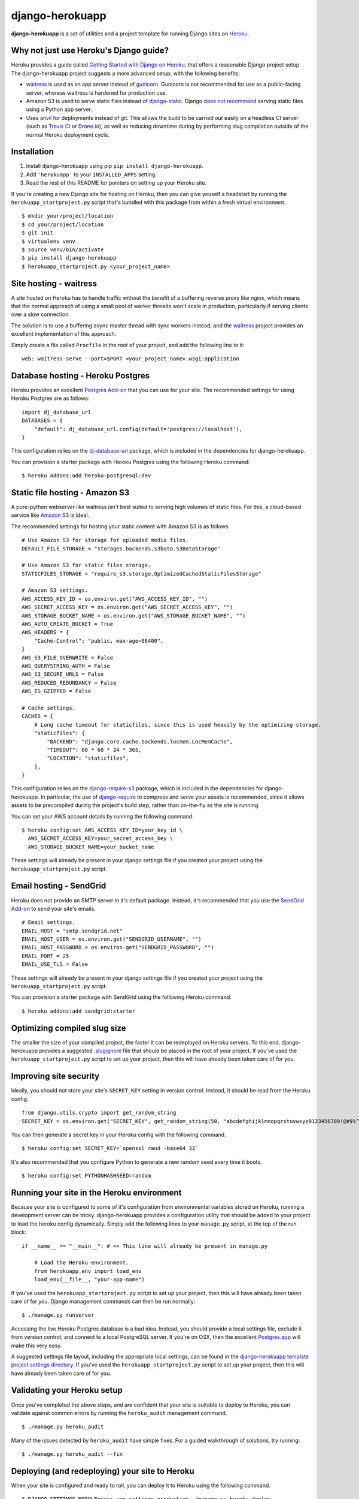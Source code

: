 django-herokuapp
================

**django-herokuapp** is a set of utilities and a project template for running
Django sites on `Heroku <http://www.heroku.com/>`_.


Why not just use Heroku's Django guide?
---------------------------------------

Heroku provides a guide called `Getting Started with Django on Heroku <https://devcenter.heroku.com/articles/getting-started-with-django>`_,
that offers a reasonable Django project setup. The django-herokuapp project suggests a more advanced setup,
with the following benefits:

- `waitress <https://pypi.python.org/pypi/waitress/>`_ is used as an app server instead of
  `gunicorn <http://gunicorn.org/>`_. Gunicorn is not recommended for use as a public-facing server,
  whereas waitress is hardened for production use.
- Amazon S3 is used to serve static files instead of `django-static <https://github.com/kennethreitz/dj-static>`_.
  Django `does not recommend <https://docs.djangoproject.com/en/dev/howto/static-files/#deployment>`_
  serving static files using a Python app server.
- Uses `anvil <https://github.com/ddollar/heroku-anvil>`_ for deployments instead of git. This allows the build to
  be carried out easily on a headless CI server (such as `Travis CI <http://travis-ci.org/>`_ or
  `Drone.io <http://drone.io/>`_), as well as reducing downtime during by performing slug compilation
  outside of the normal Heroku deployment cycle.


Installation
------------

1. Install django-herokuapp using pip ``pip install django-herokuapp``.
2. Add ``'herokuapp'`` to your ``INSTALLED_APPS`` setting.
3. Read the rest of this README for pointers on setting up your Heroku site.  

If you're creating a new Django site for hosting on Heroku, then you can give youself a headstart by running
the ``herokuapp_startproject.py`` script that's bundled with this package from within a fresh virtual environment.

::

    $ mkdir your/project/location
    $ cd your/project/location
    $ git init
    $ virtualenv venv
    $ source venv/bin/activate
    $ pip install django-herokuapp
    $ herokuapp_startproject.py <your_project_name>


Site hosting - waitress
-----------------------

A site hosted on Heroku has to handle traffic without the benefit of a buffering reverse proxy like nginx, which means
that the normal approach of using a small pool of worker threads won't scale in production, particularly if
serving clients over a slow connection.

The solution is to use a buffering async master thread with sync workers instead, and the
`waitress <https://pypi.python.org/pypi/waitress/>`_ project provides an excellent implementation of this approach. 

Simply create a file called ``Procfile`` in the root of your project, and add the following line to it:

::

    web: waitress-serve --port=$PORT <your_project_name>.wsgi:application


Database hosting - Heroku Postgres
----------------------------------

Heroku provides an excellent `Postgres Add-on <https://postgres.heroku.com/>`_ that you can use for your site.
The recommended settings for using Heroku Postgres are as follows:

::

    import dj_database_url
    DATABASES = {
        "default": dj_database_url.config(default='postgres://localhost'),
    }

This configuration relies on the `dj-database-url <https://github.com/kennethreitz/dj-database-url>`_ package, which
is included in the dependencies for django-herokuapp.

You can provision a starter package with Heroku Postgres using the following Heroku command:

::

    $ heroku addons:add heroku-postgresql:dev


Static file hosting - Amazon S3
-------------------------------

A pure-python webserver like waitress isn't best suited to serving high volumes of static files. For this, a cloud-based
service like `Amazon S3 <http://aws.amazon.com/s3/>`_ is ideal.

The recommended settings for hosting your static content with Amazon S3 is as follows:

::

    # Use Amazon S3 for storage for uploaded media files.
    DEFAULT_FILE_STORAGE = "storages.backends.s3boto.S3BotoStorage"

    # Use Amazon S3 for static files storage.
    STATICFILES_STORAGE = "require_s3.storage.OptimizedCachedStaticFilesStorage"

    # Amazon S3 settings.
    AWS_ACCESS_KEY_ID = os.environ.get("AWS_ACCESS_KEY_ID", "")
    AWS_SECRET_ACCESS_KEY = os.environ.get("AWS_SECRET_ACCESS_KEY", "")
    AWS_STORAGE_BUCKET_NAME = os.environ.get("AWS_STORAGE_BUCKET_NAME", "")
    AWS_AUTO_CREATE_BUCKET = True
    AWS_HEADERS = {
        "Cache-Control": "public, max-age=86400",
    }
    AWS_S3_FILE_OVERWRITE = False
    AWS_QUERYSTRING_AUTH = False
    AWS_S3_SECURE_URLS = False
    AWS_REDUCED_REDUNDANCY = False
    AWS_IS_GZIPPED = False

    # Cache settings.
    CACHES = {
        # Long cache timeout for staticfiles, since this is used heavily by the optimizing storage.
        "staticfiles": {
            "BACKEND": "django.core.cache.backends.locmem.LocMemCache",
            "TIMEOUT": 60 * 60 * 24 * 365,
            "LOCATION": "staticfiles",
        },
    }

This configuration relies on the `django-require-s3 <https://github.com/etianen/django-require-s3>`_ package, which
is included in the dependencies for django-herokuapp. In particular, the use of `django-require <https://github.com/etianen/django-require>`_
to compress and serve your assets is recommended, since it allows assets to be precompiled during the project's
build step, rather than on-the-fly as the site is running.

You can set your AWS account details by running the following command:

::

    $ heroku config:set AWS_ACCESS_KEY_ID=your_key_id \
      AWS_SECRET_ACCESS_KEY=your_secret_access_key \
      AWS_STORAGE_BUCKET_NAME=your_bucket_name

These settings will already be present in your django settings file if you created your project using
the ``herokuapp_startproject.py`` script.


Email hosting - SendGrid
------------------------

Heroku does not provide an SMTP server in it's default package. Instead, it's recommended that you use
the `SendGrid Add-on <https://addons.heroku.com/sendgrid>`_ to send your site's emails.

::

    # Email settings.
    EMAIL_HOST = "smtp.sendgrid.net"
    EMAIL_HOST_USER = os.environ.get("SENDGRID_USERNAME", "")
    EMAIL_HOST_PASSWORD = os.environ.get("SENDGRID_PASSWORD", "")
    EMAIL_PORT = 25
    EMAIL_USE_TLS = False

These settings will already be present in your django settings file if you created your project using
the ``herokuapp_startproject.py`` script.

You can provision a starter package with SendGrid using the following Heroku command:

::

    $ heroku addons:add sendgrid:starter


Optimizing compiled slug size
-----------------------------

The smaller the size of your compiled project, the faster it can be redeployed on Heroku servers. To this end,
django-herokuapp provides a suggested `.slugignore <https://raw.github.com/etianen/django-herokuapp/master/herokuapp/project_template/.slugignore>`_
file that should be placed in the root of your project. If you've used the ``herokuapp_startproject.py`` script
to set up your project, then this will have already been taken care of for you.


Improving site security
-----------------------

Ideally, you should not store your site's ``SECRET_KEY`` setting in version control. Instead, it should be read
from the Heroku config.

::

    from django.utils.crypto import get_random_string
    SECRET_KEY = os.environ.get("SECRET_KEY", get_random_string(50, "abcdefghijklmnopqrstuvwxyz0123456789!@#$%^&*(-_=+)"))

You can then generate a secret key in your Heroku config with the following command.

::

    $ heroku config:set SECRET_KEY=`openssl rand -base64 32`

It's also recommended that you configure Python to generate a new random seed every time it boots.

::

    $ heroku config:set PYTHONHASHSEED=random


Running your site in the Heroku environment
-------------------------------------------

Because your site is configured to some of it's configuration from environmental variables stored on
Heroku, running a development server can be tricky. django-herokuapp provides a configuration utility
that should be added to your project to load the heroku config dynamically. Simply add
the following lines to your ``manage.py`` script, at the top of the run block:

::

    if __name__ == "__main__": # << This line will already be present in manage.py

        # Load the Heroku environment.
        from herokuapp.env import load_env
        load_env(__file__, "your-app-name")

If you've used the ``herokuapp_startproject.py`` script to set up your project, then this will have already
been taken care of for you. Django management commands can then be run normally:

::

    $ ./manage.py runserver

Accessing the live Heroku Postgres database is a bad idea. Instead, you should provide a local settings file,
exclude it from version control, and connect to a local PostgreSQL server. If you're
on OSX, then the excellent `Postgres.app <http://postgresapp.com/>`_ will make this very easy.

A suggested settings file layout, including the appropriate local settings, can be found in the `django-herokuapp
template project settings directory <https://github.com/etianen/django-herokuapp/tree/master/herokuapp/project_template/project_name/settings>`_.
If you've used the ``herokuapp_startproject.py`` script to set up your project, then this will have already been taken care of for you.


Validating your Heroku setup
----------------------------

Once you've completed the above steps, and are confident that your site is suitable to deploy to Heroku,
you can validate against common errors by running the ``heroku_audit`` management command.

::

    $ ./manage.py heroku_audit

Many of the issues detected by ``heroku_audit`` have simple fixes. For a guided walkthrough of solutions, try
running:

::

    $ ./manage.py heroku_audit --fix


Deploying (and redeploying) your site to Heroku
-----------------------------------------------

When your site is configured and ready to roll, you can deploy it to Heroku using the following command.

::

    $ DJANGO_SETTINGS_MODULE=your_app.settings.production ./manage.py heroku_deploy

This will carry out the following actions:

- Sync static files to Amazon S3 (disable with the ``--no-staticfiles`` switch).
- Deploy your app to the Heroku platform using `anvil <https://github.com/ddollar/heroku-anvil>`_ (disable with the ``--no-app`` switch).
- Run ``syncdb`` and ``migrate`` for your live database (disable with the ``--no-db`` switch).

This command can be run whenever you need to redeploy your app. For faster redeploys, and to minimise
downtime, it's a good idea to disable static file syncing and/or database syncing when they're not
required.

For a simple one-liner deploy that works in a headless CI environments (such as `Travis CI <http://travis-ci.org/>`_ or
`Drone.io <http://drone.io/>`_), django-herokuapp provides a useful `deploy.sh script <https://github.com/etianen/django-herokuapp/blob/master/herokuapp/project_template/deploy.sh>`_
that can be copied to the root of your project. If you've used the ``herokuapp_startproject.py`` script to set up your project,
then this will have already been taken care of for you. Deploying then simply becomes:

::

    $ ./deploy.sh


Common error messages
---------------------

Things don't always go right first time. Here are some common error messages you may encounter:


``No app specified" when running Heroku command
^^^^^^^^^^^^^^^^^^^^^^^^^^^^^^^^^^^^^^^^^^^^^^

The Heroku CLI looks up your app's name from a git remote named ``heroku``. You can either specify the app
to manage by adding ``-a your-app-name`` every time you call a Heroku command, or update you git repo with a
Heroku remote using the following command:

::

    $ git remote add heroku git@heroku.com:your-app-name.git


Support and announcements
-------------------------

Downloads and bug tracking can be found at the `main project website <http://github.com/etianen/django-herokuapp>`_.

    
More information
----------------

The django-herokuapp project was developed by Dave Hall. You can get the code
from the `django-herokuapp project site <http://github.com/etianen/django-herokuapp>`_.
    
Dave Hall is a freelance web developer, based in Cambridge, UK. You can usually
find him on the Internet in a number of different places:

- `Website <http://www.etianen.com/>`_
- `Twitter <http://twitter.com/etianen>`_
- `Google Profile <http://www.google.com/profiles/david.etianen>`_
